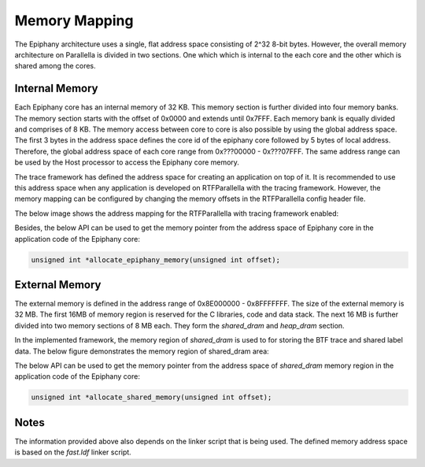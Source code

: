 ###################################################
Memory Mapping
###################################################

The Epiphany architecture uses a single, flat address space consisting of 2^32 8-bit bytes.
However, the overall memory architecture on Parallella is divided in two sections. One which
which is internal to the each core and the other which is shared among the cores.

Internal Memory
---------------

Each Epiphany core has an internal memory of 32 KB. This memory section is further divided into 
four memory banks. The memory section starts with the offset of 0x0000 and extends until 0x7FFF.
Each memory bank is equally divided and comprises of 8 KB. The memory access between core to core
is also possible by using the global address space. The first 3 bytes in the address space defines
the core id of the epiphany core followed by 5 bytes of local address. Therefore, the global address
space of each core range from 0x???00000 - 0x???07FFF. The same address range can be used by the Host
processor to access the Epiphany core memory.

The trace framework has defined the address space for creating an application on top of it. It is
recommended to use this address space when any application is developed on RTFParallella with the
tracing framework. However, the memory mapping can be configured by changing the memory offsets in
the RTFParallella config header file.

The below image shows the address mapping for the RTFParallella with tracing framework enabled:

.. image:: screenshots/dshm_memory_model.png
        :align: center


Besides, the below API can be used to get the memory pointer from the address space of Epiphany core
in the application code of the Epiphany core:

.. code-block:: CPP

    unsigned int *allocate_epiphany_memory(unsigned int offset);


External Memory
---------------

The external memory is defined in the address range of 0x8E000000 - 0x8FFFFFFF. The size of the external 
memory is 32 MB. The first 16MB of memory region is reserved for the C libraries, code and data stack.
The next 16 MB is further divided into two memory sections of 8 MB each. They form the *shared_dram* and 
*heap_dram* section.

In the implemented framework, the memory region of *shared_dram* is used to for storing the BTF trace and 
shared label data. The below figure demonstrates the memory region of shared_dram area:

.. image:: screenshots/memory_model.png
        :align: center

The below API can be used to get the memory pointer from the address space of *shared_dram* memory region
in the application code of the Epiphany core:

.. code-block:: CPP

    unsigned int *allocate_shared_memory(unsigned int offset);


Notes
-----

The information provided above also depends on the linker script that is being used. The defined memory address space is based on the `fast.ldf` linker script.
